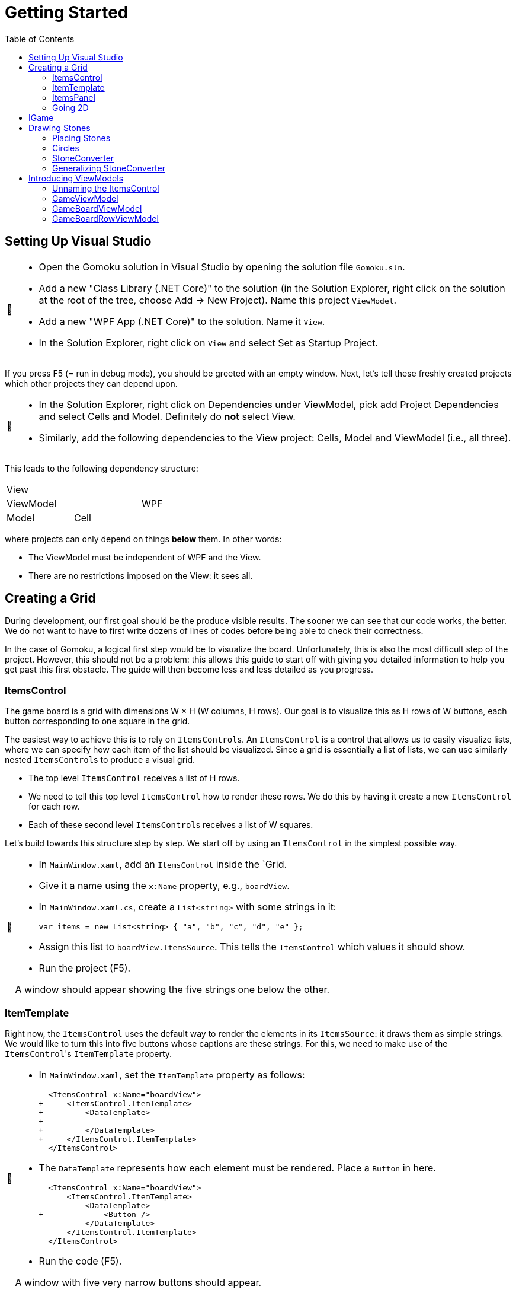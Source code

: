 // ROOT
:tip-caption: 💡
:note-caption: ℹ️
:important-caption: ⚠️
:task-caption: 🔨
:source-highlighter: pygments
:toc: left
:toclevels: 3
:experimental:
:nofooter:

= Getting Started

== Setting Up Visual Studio

[NOTE,caption={task-caption}]
====
* Open the Gomoku solution in Visual Studio by opening the solution file `Gomoku.sln`.
* Add a new "Class Library (.NET Core)" to the solution (in the Solution Explorer, right click on the solution at the root of the tree, choose Add &rarr; New Project). Name this project `ViewModel`.
* Add a new "WPF App (.NET Core)" to the solution. Name it `View`.
* In the Solution Explorer, right click on `View` and select Set as Startup Project.
====

If you press F5 (= run in debug mode), you should be greeted with an empty window.
Next, let's tell these freshly created projects which other projects they can depend upon.

[NOTE,caption={task-caption}]
====
* In the Solution Explorer, right click on Dependencies under ViewModel, pick add Project Dependencies and select Cells and Model. Definitely do *not* select View.
* Similarly, add the following dependencies to the View project: Cells, Model and ViewModel (i.e., all three).
====

This leads to the following dependency structure:

[.center,cols="^,^,^",width="40%"]
|===
3+| View
2+| ViewModel | WPF
| Model | Cell |
|===

where projects can only depend on things *below* them.
In other words:

* The ViewModel must be independent of WPF and the View.
* There are no restrictions imposed on the View: it sees all.

== Creating a Grid

During development, our first goal should be the produce visible results.
The sooner we can see that our code works, the better.
We do not want to have to first write dozens of lines of codes before being able to check their correctness.

In the case of Gomoku, a logical first step would be to visualize the board.
Unfortunately, this is also the most difficult step of the project.
However, this should not be a problem: this allows this guide to start off with giving you detailed information to help you get past this first obstacle.
The guide will then become less and less detailed as you progress.

=== ItemsControl

The game board is a grid with dimensions W &times; H (W columns, H rows).
Our goal is to visualize this as H rows of W buttons, each button corresponding to one square in the grid.

The easiest way to achieve this is to rely on ``ItemsControl``s.
An `ItemsControl` is a control that allows us to easily visualize lists, where we can specify how each item of the list should be visualized.
Since a grid is essentially a list of lists, we can use similarly nested ``ItemsControl``s to produce a visual grid.

* The top level `ItemsControl` receives a list of H rows.
* We need to tell this top level `ItemsControl` how to render these rows.
  We do this by having it create a new `ItemsControl` for each row.
* Each of these second level ``ItemsControl``s receives a list of W squares.

Let's build towards this structure step by step.
We start off by using an `ItemsControl` in the simplest possible way.

[NOTE,caption={task-caption}]
====
* In `MainWindow.xaml`, add an `ItemsControl` inside the `Grid.
* Give it a name using the `x:Name` property, e.g., `boardView`.
* In `MainWindow.xaml.cs`, create a `List<string>` with some strings in it:
+
[source,csharp]
----
var items = new List<string> { "a", "b", "c", "d", "e" };
----
* Assign this list to `boardView.ItemsSource`. This tells the `ItemsControl` which values it should show.
* Run the project (F5).

A window should appear showing the five strings one below the other.
====

=== ItemTemplate

Right now, the `ItemsControl` uses the default way to render the elements in its `ItemsSource`: it draws them as simple strings.
We would like to turn this into five buttons whose captions are these strings.
For this, we need to make use of the ``ItemsControl``'s `ItemTemplate` property.

[NOTE,caption={task-caption}]
====
* In `MainWindow.xaml`, set the `ItemTemplate` property as follows:
+
[source,diff]
----
  <ItemsControl x:Name="boardView">
+     <ItemsControl.ItemTemplate>
+         <DataTemplate>
+
+         </DataTemplate>
+     </ItemsControl.ItemTemplate>
  </ItemsControl>
----
* The `DataTemplate` represents how each element must be rendered.
  Place a `Button` in here.
+
[source,diff]
----
  <ItemsControl x:Name="boardView">
      <ItemsControl.ItemTemplate>
          <DataTemplate>
+             <Button />
          </DataTemplate>
      </ItemsControl.ItemTemplate>
  </ItemsControl>
----
* Run the code (F5).

A window with five very narrow buttons should appear.
====

The buttons' small height is due to the fact that we have not given them a label.
Let's rectify this:

[NOTE,caption={task-caption}]
====
* Give the `Button` a caption. Let's keep it simple for now and use `Click me`.
+
[source,diff]
----
  <ItemsControl x:Name="boardView">
      <ItemsControl.ItemTemplate>
          <DataTemplate>
-              <Button />
+              <Button Content="Click me" />
          </DataTemplate>
      </ItemsControl.ItemTemplate>
  </ItemsControl>
----
* Run your code (F5).

You should see five buttons, each labeled `Click me`.
====

Next, instead of labeling each button `Click me`, we want them to show the strings in the `ItemsSource`.

The `ItemsControl` instantiates the `ItemTemplate` for each of the elements in `ItemsSource`, in our case a `Button`.
It also sets the `DataContext` of each of these ``Button``s: the first `Button` will have `"a"` as `DataContext`, the second `"b"`, and so on.
In other words, each `Button` can rely on its `DataContext` to know which element it corresponds to.

[NOTE,caption={task-caption}]
====
Update the `Button`'s `Content` so that it shows the value of its `DataContext.

[source,diff]
----
  <ItemsControl x:Name="boardView">
      <ItemsControl.ItemTemplate>
          <DataTemplate>
-              <Button Content="Click me" />
+              <Button Content="{Binding .}" />
          </DataTemplate>
      </ItemsControl.ItemTemplate>
  </ItemsControl>
----

Here, `{Binding .}` means "use the `DataContext` itself".

Run your code. You should see five buttons, labeled `a`, `b`, `c`, `d` and `e`.
====

=== ItemsPanel

The buttons are laid out vertically.
In order to render the rows, we need them to be arranged horizontally instead.
Lucky for us, the `ItemsControl` has a property `ItemsPanel` which determines how the buttons will be positioned.

[NOTE,caption={task-caption}]
====
[source,diff]
----
  <ItemsControl x:Name="boardView">
      <ItemsControl.ItemTemplate>
          <DataTemplate>
              <Button Content="{Binding .}" />
          </DataTemplate>
      </ItemsControl.ItemTemplate>
+     <ItemsControl.ItemsPanel>
+         <ItemsPanelTemplate>
+             <StackPanel Orientation="Horizontal" />
+         </ItemsPanelTemplate>
+     </ItemsControl.ItemsPanel>
  </ItemsControl>
----

By default the `ItemsControl` uses a `StackPanel` with `Orientation="Vertical"`.
The above code changes this to a `StackPanel` with `Orientation="Horizontal"`.

Run your code.
The buttons should now be arranged horizontally instead of vertically.
====

=== Going 2D

We now have all ingredients to be able to show a grid.

[NOTE,caption={task-caption}]
====
Start with creating grid data in ``MainWindow``'s constructor in `MainWindow.xaml.cs`.

[source,csharp]
----
var row1 = new List<string> { "a", "b", "c", "d", "e" };
var row2 = new List<string> { "e", "f", "g", "h", "i" };
var row3 = new List<string> { "j", "k", "l", "m", "n" };
var grid = new List<List<string>> { row1, row2, row3 };

this.boardView.ItemsSource = grid;
----

If you run your code, you should see three horizontally arranged buttons.
Each `Button` has a `List<string>` as `DataContext`, which is also uses as `Content`.
Since WPF does not know how to render these, it decides to improve.
====

Now comes the tricky part: we need to visualize this grid.

[NOTE,caption={task-caption}]
====
* Go to `MainWindow.xaml`.
* Put your current `ItemsControl` in comments, so that you can reuse parts of it.
* Add code that creates a fresh `ItemsControl`.
  This will be the top level `ItemsControl` that's in charge of visualizing all rows.
  Remember that its `ItemsSource` is set to `grid`, i.e., a `List<List<string>>`.
* This top level `ItemsControl` should lay out its children *vertically*. Since this is the default, you do not need to specify a new `ItemsPanel`.
* Next, add code that sets its `ItemTemplate`.
* Inside this `ItemTemplate`, again create an `ItemsControl`. This one will be responsible to render a single row.
* Have this inner `ItemsPanel` arrange its items *horizontally*.
* Have its `ItemTemplate` be a `Button`.
* For now, set this ``Button``'s `Content` to simply `x`.
* Lastly, we must set the inner ``ItemControl``'s `ItemsSource`.
  We know that the outer `ItemsControl` has set its `DataContext` to a row, i.e., a `List<string>`.
  So, we should simply bind the inner ``ItemControl``'s `ItemsSource` to this `DataContext`: `ItemsSource={Binding .}`.

Run your code.
You should see a 3 rows of 5 buttons, all labeled `x`.
====

Instead of having every `Button` show `x`, we want them to show their corresponding letter.

[NOTE,caption={task-caption}]
====
Adjust the ``Button``'s `Content` so that it shows the correct letter instead of `x`.
Think of what each ``Button``'s `DataContext` is set to.
Remember that there are ways to find out what its value is if you're in doubt.
====

Each button has a different size, due to the letters having varying sizes.
For Gomoku, it'd be easier to play if each button had the same size.

[NOTE,caption={task-caption}]
====
Set the ``Button``'s `Width` and `Height` to `32`.
====

== IGame

Currently, we have defined our own grid data.
In this section, we will start relying on domain classes.
Let's explore these for a bit.

A game is by an object implementing the `IGame` interface.
This interface contains all Gomoku-related functionality.
To create a game, `IGame` offers a static factory method:

[source,csharp]
----
var game = IGame.Create(boardSize, capturing)
----

where

* `boardSize` is an `int` representing the size of the board;
* `capturing` is a `bool` determining whether or not capturing is enabled.

Right now, we are interested in the board.
We can access this using the `Board` property:

[source,csharp]
----
var board = game.Board;
----

It should not come as a surprise that this `board` contains all information related to the game board.

[source,csharp]
----
// Querying width
var width = board.Width;

// Querying height
var height = board.Height;

// Querying square
var position = new Vector2D(0, 0);
var stone = board[position];
----

Here, `stone` has type `Stone`.
A `Stone` can be one of three values:

* `Stone.BLACK` represents a black stone;
* `Stone.WHITE` represents a white stone;
* `null` represents a lack of stone.

In order for our `ItemsControl` construction to be able to work with this board, we need to restructure the data as a list of lists.

[NOTE,caption={task-caption}]
====
In `MainWindow.xaml.cs`, add the following methods to the `MainWindow` class:

* Write a method `IEnumerable<Stone> Row(IGameBoard board, int row)` that returns a `List<Stone>` containing all stones on the ``row``th row of `board`.
* Write a method `IEnumerable<IEnumerable<Stone>> Rows(IGameBoard board)` that calls `Row` for every row on `board` and returns the results as a list.
  In other words, this method returns a list of the rows of `board`.
* In the `MainWindow` constructor:
** Get rid of the old `List<List<string>>` related code.
** Create an `IGame` object with board size `5` (capturing does not matter).
** Use `Rows` to turn the ``IGame``'s `Board` into a `IEnumerable<IEnumerable<Stone>>`.
** Use this last result as the outer ``ItemsControl``'s `ItemsSource`.

Run your code.
You should see 5&times;5 buttons without label.
====

The missing label is due to the fact that initially, the board is empty.
In other words, the `IEnumerable<IEnumerable<Stone>>` is populated with nothing but `null` values.

== Drawing Stones

=== Placing Stones

Next, we want to visualize our stones.
For this, we need to first add stones to the game board.

[NOTE,caption={task-caption}]
====
In `MainWindow.xaml.cs`, use the game's `PutStone` method to add some stones, at least two to have both black and white stones.
Note that the `IGame` object is stateless, meaning you cannot modify it.
`PutStone` returns a *new* `IGame` object instead of modifying it.

Run your code.
If you did it correctly, you should see buttons containing `W` or `B`.
====

The `W` and `B` appear because we're asking WPF to draw `Stone` objects, but these are unknown to WPF.
In such cases, WPF chooses to call to `ToString()` method and render the result.
If you look at the implementation of `Stone`, you will see that the `ToString()` method does indeed return `B` or `W`, depending on the color of the stone.

=== Circles

Right now, we draw each square using

[source,xaml]
----
<Button Content="{Binding .}" Width="32" Height="32" />
----

In other words, we tell the `Button` that its contents are equal to its `DataContext`, which itself is equal to a `Stone`.
Given that WPF has no clue about how to draw ``Stone``s, we need to help it out a bit.

[NOTE,caption={task-caption}]
====
In `MainWindow.xaml`, change the button to

[source,xaml]
----
<Button Width="32" Height="32">
    <Ellipse Width="24" Height="24" Fill="Red" />
</Button>
----

Run the code.
Every button should now contain a small red circle.
====

=== StoneConverter

Next step is to have the ``Ellipse``'s `Fill` vary according to which stone is there:

[.center,cols="^,^",options="header",width="40%"]
|===
| Stone | Fill Brush
| `Stone.WHITE` | White
| `Stone.BLACK` | Black
| `null` | Transparent
|===

To convert from `Stone` to `Brush`, we need to create an `IValueConverter`.

[NOTE,caption={task-caption}]
====
* Add a new folder named `Converters` to your View project.
* Add a new class file named `StoneConverter.cs` to this folder.
* Have `StoneConverter` implement `IValueConverter`.
* In the `Convert` method
** The first parameter `value` corresponds to the stone.
   It has type `object`, but that's not a problem.
   We will be comparing references, meaning we don't need access to `Stone` specific functionality.
** If `value == Stone.BLACK`, return `Brushes.Black`.
** If `value == Stone.WHITE`, return `Brushes.White`.
** If `value == null`, return `Brushes.Transparent`.
====

We can now use this converter.

[NOTE,caption={task-caption}]
====
In `MainWindow.xaml`:

* We want to access `StoneConverter`, which resides in the `View.Converters` namespace.
  For this, we need to add an extra namespace mapping.
  Add the following attribute to `Window` (the top element):
+
[source,diff]
----
  <Window ...
          xmlns:local="clr-namespace:View"
+         xmlns:converters="clr-namespace:View.Converters"
          ...>
----
* Create the `StoneConverter` as a resource.
+
[source,diff]
----
  <Window ...>
+     <Window.Resources>
+         <converters:StoneConverter x:Key="stoneToBrushConverter" />
+     </Window.Resources>
      ...
  </Window>
----
* Bind `Fill` to the `DataContext` itself. Have it use `stoneToBrushConverter` as converter.

Run your code.
If you did everything correctly, you should see circles with the correct color.
====

=== Generalizing StoneConverter

Hardcoding the colors in `StoneConverter` is actually a bad idea:

* We can easily generalize it so that it becomes reusable.
* The color of the stones should be determined by an artist, not a programmer.
  Specifying the color in C# code is not very artist-friendly: they'd rather define everything in XAML.
* If we need more elaborate brushes, it's easier to define them in XAML than in C#.

So let us improve our `StoneConverter`.

[NOTE,caption={task-caption}]
====
In `StoneConverter`:

* Add three properties `White`, `Black` and `Empty`. Each has type `object` and has both a getter and setter.
* In the `Convert` method, return the values of `White`, `Black` and `Empty` instead of hardcoded brushes.

In `MainWindow.xaml`, initialize the three properties of the `StoneConverter`.
[source,diff]
----
  <Window ...>
      <Window.Resources>
-         <converters:StoneConverter x:Key="stoneToBrushConverter" />
+         <converters:StoneConverter x:Key="stoneToBrushConverter"
+                                    White="White"
+                                    Black="Black"
+                                    Empty="Transparent" />
      </Window.Resources>
      ...
  </Window>
----

Run your code and check that everything works as intended.
====

== Introducing ViewModels

As of yet, we have only written code in the View.
It is time we clean up our design and refactor a bit by moving things to the ViewModel layer.

ViewModel objects generally act as ``DataContext``s for GUI controls: they contain all information the control needs.
The goal of this approach is to build a layered structure:

* The ViewModel objects "passively" offers information through properties.
* The View will fetch this ViewModel data through bindings.

At no times should the ViewModel know anything about what exists on the View layer.

=== Unnaming the ItemsControl

The top level `ItemsControl` currently has a name: its `x:Name` property is set in the XAML code.
We needed this to be able to initialize its `ItemsSource` in the `MainWindow` constructor:

[source,csharp,highlight=10]
----
public MainWindow()
{
    InitializeComponent();

    var game = IGame.Create(5, true);

    game = game.PutStone(new Vector2D(0, 0));
    game = game.PutStone(new Vector2D(1, 0));

    this.boardView.ItemsSource = Rows(game.Board);
}
----

This approach is not ideal: it stands in our way of introducing ViewModels.
Instead, we would prefer that the control fetches its `ItemsSource` from its `DataContext` instead of us setting it explicitly in the code-behind.
Fortunately, this is easy to fix.

[NOTE,caption={task-caption}]
====
Instead of assigning the row data to ``boardView``'s `ItemsSource`, assign it to the ``MainWindow``'s `DataContext`.
The `ItemsControl` will then inherit its `DataContext` from `MainWindow`.

In the XAML file, remove the ``ItemsControl``'s name. Use a binding to set its `ItemsSource` to its `DataContext`.

Run the code to check that everything still works.
====

=== GameViewModel

As explained earlier, ``DataContext``s should be set to ViewModel objects.
Let's see what ``DataContext``s we have.

* The top level ``ItemsControl``'s `DataContext` is set to the grid data, i.e., an `IEnumerable<IEnumerable<Stone>>`.
* The inner ``ItemsControl``s each receive an `IEnumerable<Stone>` as `DataContext`.
* Each button has a single `Stone` as `DataContext`.

Let's wrap each of these in ViewModel objects, one at a time, starting with the top level `ItemsControl`.
Our current situation is

image::itemscontrol-directbinding.svg[Static,400,align="center"]

Our goal is to reorganize this as follows:

image::itemscontrol-gamevm.svg[Static,600,align="center"]

[NOTE,caption={task-caption}]
====
In The ViewModel, introduce a class `GameViewModel`.
We intend this class to contain all game related data.
For now, we will limit ourselves to have it expose the board so that the View can render its grid of buttons.

* Have the constructor accept an `IGame` object and have it stored in a private field.
* The top level `ItemsControl` needs rows, so introduce a public `Rows` property.
  It must have type `IEnumerable<IEnumerable<Stone>>`.
  It should be only gettable, not settable.
* You might want to bring along the `Row` helper method that extracts a single row from the board.

Next, update the `MainWindow` constructor.

* Keep the code that creates the `IGame` object and puts some stones around.
* Create a `GameViewModel` object and initialize it with the `IGame` object.
* Assign this `GameViewModel` object to the ``MainWindow``'s `DataContext`.
* Remove the `Row` and `Rows` methods from the `MainWindow` class, that functionality has been moved to `GameViewModel`.

Finally, in the XAML file, update the ``ItemsControl``'s `ItemsSource` binding.
It used to receive the rows directly as `DataContext`, but now they are stored inside a `GameViewModel`object's `Rows` property.

As always, run the code.
The same 5 &times; 5 grid of buttons should still appear.
====

=== GameBoardViewModel

Right now, the `GameViewModel` actually represents the board.
We would like to distinguish the game from its game board.
Let's create a separate `GameBoardViewModel` class.

image::itemscontrol-gamevm-boardvm.svg[Static,700,align="center"]

[NOTE,caption={task-caption}]
====
In the ViewModel, introduce a class `GameBoardViewModel`.

* The constructor expects a `IGameBoard` object, which it stores in a private field.
* Move the `Rows` property (and its helper methods, if any) from `GameViewModel` to `GameBoardViewModel`.

Update `GameViewModel`:

* Introduce a public property `Board` of type `GameBoardViewModel`, getter-only.
* Initialize this property in the constructor.

[IMPORTANT]
=====
Do not have the `Board` getter create a new `GameBoardViewModel` each time.
Make sure to create it only once, namely in the constructor, and have `Board` return it.
=====

Lastly, update the `ItemsSource` binding:

* It starts off in the `DataContext`, which is a `GameViewModel`.
* The binding needs to first go to its `Board` property.
* Next, it must dig deeper to the board's `Rows` property.

Run it and check that nothing has changed.
====

=== GameBoardRowViewModel

Next in line is a ViewModel representing a board row.

[NOTE,caption={task-caption}]
====
Introduce a class `GameBoardRowViewModel`.

* The constructor expects a `IEnumerable<Stone>`.
* The `IEnumerable<Stone>` is exposed through a property named `Elements`.
* Update the bindings of the inner ``ItemsControl``s.
  Their `DataContext` has now changed from `IEnumerable<Stone>` to `GameBoardRowViewModel`, so the binding will need to access the `Elements` property of its `DataContext`.

Run it and check that nothing has changed.
====

